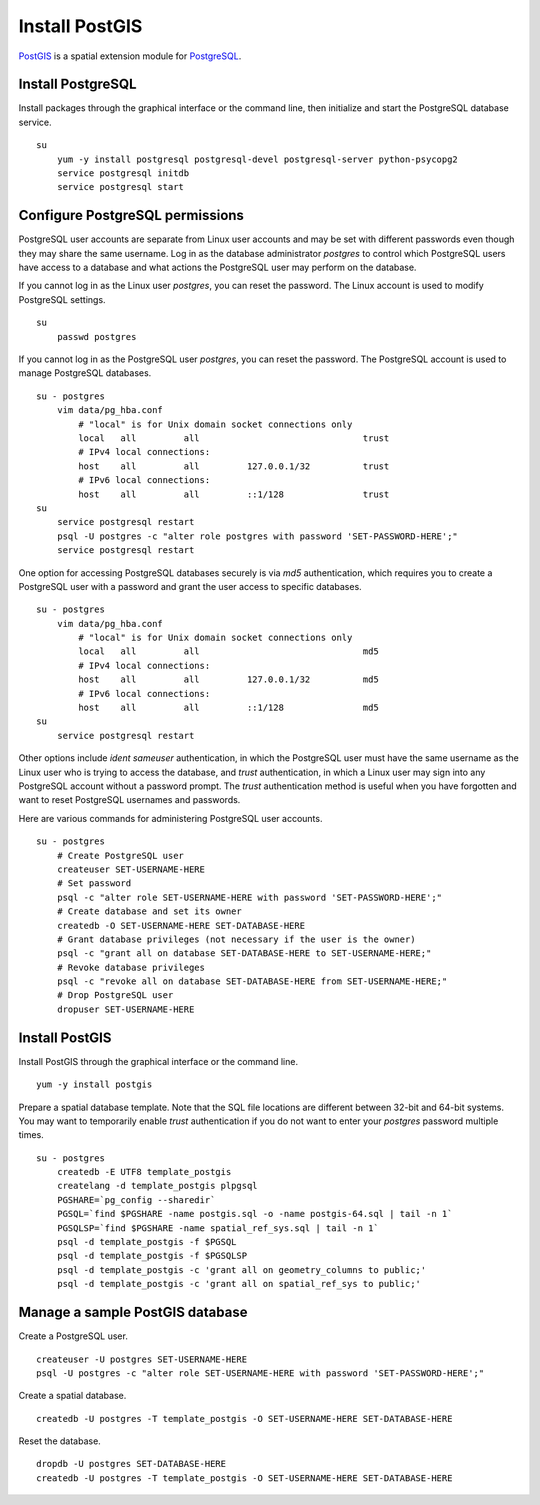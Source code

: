 Install PostGIS
===============
`PostGIS <http://postgis.refractions.net/>`_ is a spatial extension module for `PostgreSQL <http://www.postgresql.org/>`_.


Install PostgreSQL
^^^^^^^^^^^^^^^^^^
Install packages through the graphical interface or the command line, then initialize and start the PostgreSQL database service.
::

    su
        yum -y install postgresql postgresql-devel postgresql-server python-psycopg2
        service postgresql initdb
        service postgresql start


Configure PostgreSQL permissions
^^^^^^^^^^^^^^^^^^^^^^^^^^^^^^^^
PostgreSQL user accounts are separate from Linux user accounts and may be set with different passwords even though they may share the same username.  Log in as the database administrator *postgres* to control which PostgreSQL users have access to a database and what actions the PostgreSQL user may perform on the database.

If you cannot log in as the Linux user *postgres*, you can reset the password.  The Linux account is used to modify PostgreSQL settings.
::

    su
        passwd postgres

If you cannot log in as the PostgreSQL user *postgres*, you can reset the password.  The PostgreSQL account is used to manage PostgreSQL databases.
::

    su - postgres
        vim data/pg_hba.conf
            # "local" is for Unix domain socket connections only
            local   all         all                               trust
            # IPv4 local connections:
            host    all         all         127.0.0.1/32          trust
            # IPv6 local connections:
            host    all         all         ::1/128               trust
    su
        service postgresql restart
        psql -U postgres -c "alter role postgres with password 'SET-PASSWORD-HERE';"
        service postgresql restart

One option for accessing PostgreSQL databases securely is via *md5* authentication, which requires you to create a PostgreSQL user with a password and grant the user access to specific databases.
::

    su - postgres
        vim data/pg_hba.conf
            # "local" is for Unix domain socket connections only
            local   all         all                               md5
            # IPv4 local connections:
            host    all         all         127.0.0.1/32          md5
            # IPv6 local connections:
            host    all         all         ::1/128               md5
    su
        service postgresql restart

Other options include *ident sameuser* authentication, in which the PostgreSQL user must have the same username as the Linux user who is trying to access the database, and *trust* authentication, in which a Linux user may sign into any PostgreSQL account without a password prompt.  The *trust* authentication method is useful when you have forgotten and want to reset PostgreSQL usernames and passwords.

Here are various commands for administering PostgreSQL user accounts.
::
    
    su - postgres
        # Create PostgreSQL user
        createuser SET-USERNAME-HERE
        # Set password
        psql -c "alter role SET-USERNAME-HERE with password 'SET-PASSWORD-HERE';"
        # Create database and set its owner
        createdb -O SET-USERNAME-HERE SET-DATABASE-HERE
        # Grant database privileges (not necessary if the user is the owner)
        psql -c "grant all on database SET-DATABASE-HERE to SET-USERNAME-HERE;"
        # Revoke database privileges
        psql -c "revoke all on database SET-DATABASE-HERE from SET-USERNAME-HERE;"
        # Drop PostgreSQL user
        dropuser SET-USERNAME-HERE


Install PostGIS
^^^^^^^^^^^^^^^
Install PostGIS through the graphical interface or the command line.
::

    yum -y install postgis

Prepare a spatial database template.  Note that the SQL file locations are different between 32-bit and 64-bit systems.  You may want to temporarily enable *trust* authentication if you do not want to enter your *postgres* password multiple times.
::

    su - postgres
        createdb -E UTF8 template_postgis
        createlang -d template_postgis plpgsql
        PGSHARE=`pg_config --sharedir`
        PGSQL=`find $PGSHARE -name postgis.sql -o -name postgis-64.sql | tail -n 1`
        PGSQLSP=`find $PGSHARE -name spatial_ref_sys.sql | tail -n 1`
        psql -d template_postgis -f $PGSQL
        psql -d template_postgis -f $PGSQLSP
        psql -d template_postgis -c 'grant all on geometry_columns to public;'
        psql -d template_postgis -c 'grant all on spatial_ref_sys to public;'


Manage a sample PostGIS database
^^^^^^^^^^^^^^^^^^^^^^^^^^^^^^^^
Create a PostgreSQL user.
::

    createuser -U postgres SET-USERNAME-HERE
    psql -U postgres -c "alter role SET-USERNAME-HERE with password 'SET-PASSWORD-HERE';"

Create a spatial database.
::

    createdb -U postgres -T template_postgis -O SET-USERNAME-HERE SET-DATABASE-HERE

Reset the database.
::

    dropdb -U postgres SET-DATABASE-HERE
    createdb -U postgres -T template_postgis -O SET-USERNAME-HERE SET-DATABASE-HERE
